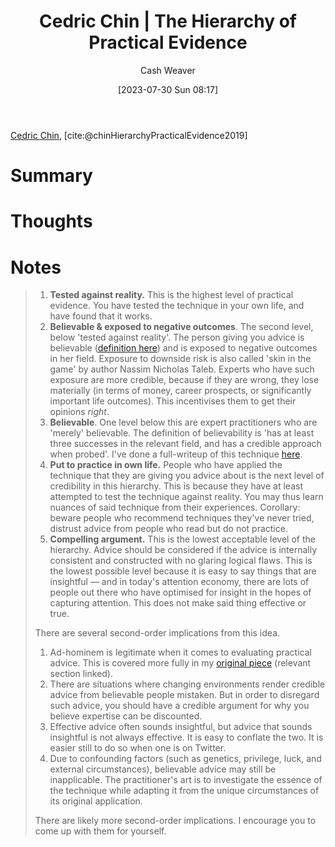 :PROPERTIES:
:ROAM_REFS: [cite:@chinHierarchyPracticalEvidence2019]
:ID:       a54b896a-9969-4d44-95cc-a9baf8ef3dde
:LAST_MODIFIED: [2023-09-08 Fri 16:17]
:END:
#+title: Cedric Chin | The Hierarchy of Practical Evidence
#+hugo_custom_front_matter: :slug "a54b896a-9969-4d44-95cc-a9baf8ef3dde"
#+author: Cash Weaver
#+date: [2023-07-30 Sun 08:17]
#+filetags: :reference:

[[id:4c9b1bbf-2a4b-43fa-a266-b559c018d80e][Cedric Chin]], [cite:@chinHierarchyPracticalEvidence2019]

* Summary
* Thoughts
* Notes
#+begin_quote
1. *Tested against reality.* This is the highest level of practical evidence. You have tested the technique in your own life, and have found that it works.
2. *Believable & exposed to negative outcomes*. The second level, below 'tested against reality'. The person giving you advice is believable ([[https://commoncog.com/believability/][definition here]]) and is exposed to negative outcomes in her field. Exposure to downside risk is also called 'skin in the game' by author Nassim Nicholas Taleb. Experts who have such exposure are more credible, because if they are wrong, they lose materially (in terms of money, career prospects, or significantly important life outcomes). This incentivises them to get their opinions /right/.
3. *Believable*. One level below this are expert practitioners who are 'merely' believable. The definition of believability is 'has at least three successes in the relevant field, and has a credible approach when probed'. I've done a full-writeup of this technique [[https://commoncog.com/believability/][here]].
4. *Put to practice in own life.* People who have applied the technique that they are giving you advice about is the next level of credibility in this hierarchy. This is because they have at least attempted to test the technique against reality. You may thus learn nuances of said technique from their experiences. Corollary: beware people who recommend techniques they've never tried, distrust advice from people who read but do not practice.
5. *Compelling argument.* This is the lowest acceptable level of the hierarchy. Advice should be considered if the advice is internally consistent and constructed with no glaring logical flaws. This is the lowest possible level because it is easy to say things that are insightful --- and in today's attention economy, there are lots of people out there who have optimised for insight in the hopes of capturing attention. This does not make said thing effective or true.

There are several second-order implications from this idea.

1. Ad-hominem is legitimate when it comes to evaluating practical advice. This is covered more fully in my [[https://commoncog.com/putting-mental-models-to-practice-part-6-a-personal-epistemology-of-practice/#evaluating-anecdata][original piece]] (relevant section linked).
2. There are situations where changing environments render credible advice from believable people mistaken. But in order to disregard such advice, you should have a credible argument for why you believe expertise can be discounted.
3. Effective advice often sounds insightful, but advice that sounds insightful is not always effective. It is easy to conflate the two. It is easier still to do so when one is on Twitter.
4. Due to confounding factors (such as genetics, privilege, luck, and external circumstances), believable advice may still be inapplicable. The practitioner's art is to investigate the essence of the technique while adapting it from the unique circumstances of its original application.

There are likely more second-order implications. I encourage you to come up with them for yourself.
#+end_quote
* Flashcards :noexport:
#+print_bibliography: